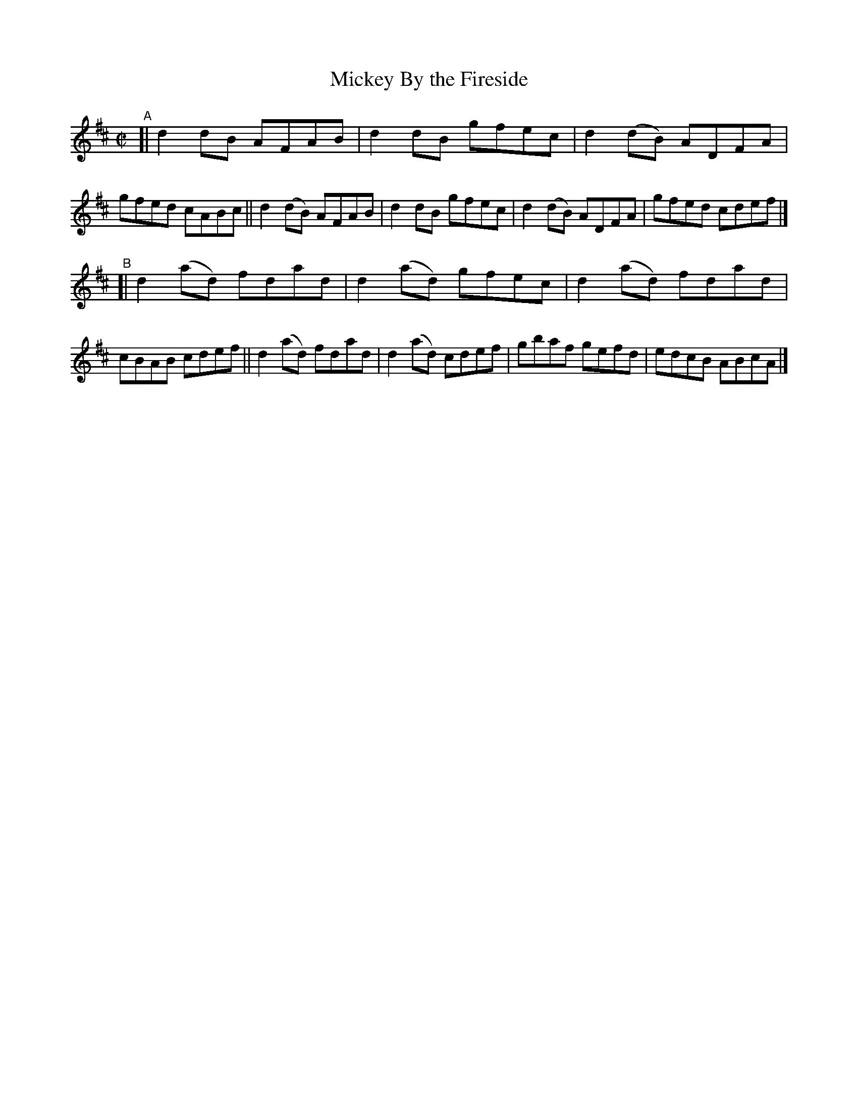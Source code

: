 X: 680
T: Mickey By the Fireside
R: reel
%S: s:2 b:16(8+8)
B: Francis O'Neill: "The Dance Music of Ireland" (1907) #680
Z: Frank Nordberg - http://www.musicaviva.com
F: http://www.musicaviva.com/abc/tunes/ireland/oneill-1001/0680/oneill-1001-0680-1.abc
M: C|
L: 1/8
K: D
"^A"\
[| d2 dB  AFAB | d2dB gfec | d2(dB) ADFA | gfed cABc \
|| d2(dB) AFAB | d2dB gfec | d2(dB) ADFA | gfed cdef |]
"^B"\
[| d2(ad) fdad | d2(ad) gfec | d2(ad) fdad | cBAB cdef \
|| d2(ad) fdad | d2(ad) cdef | gbaf   gefd | edcB ABcA |]
